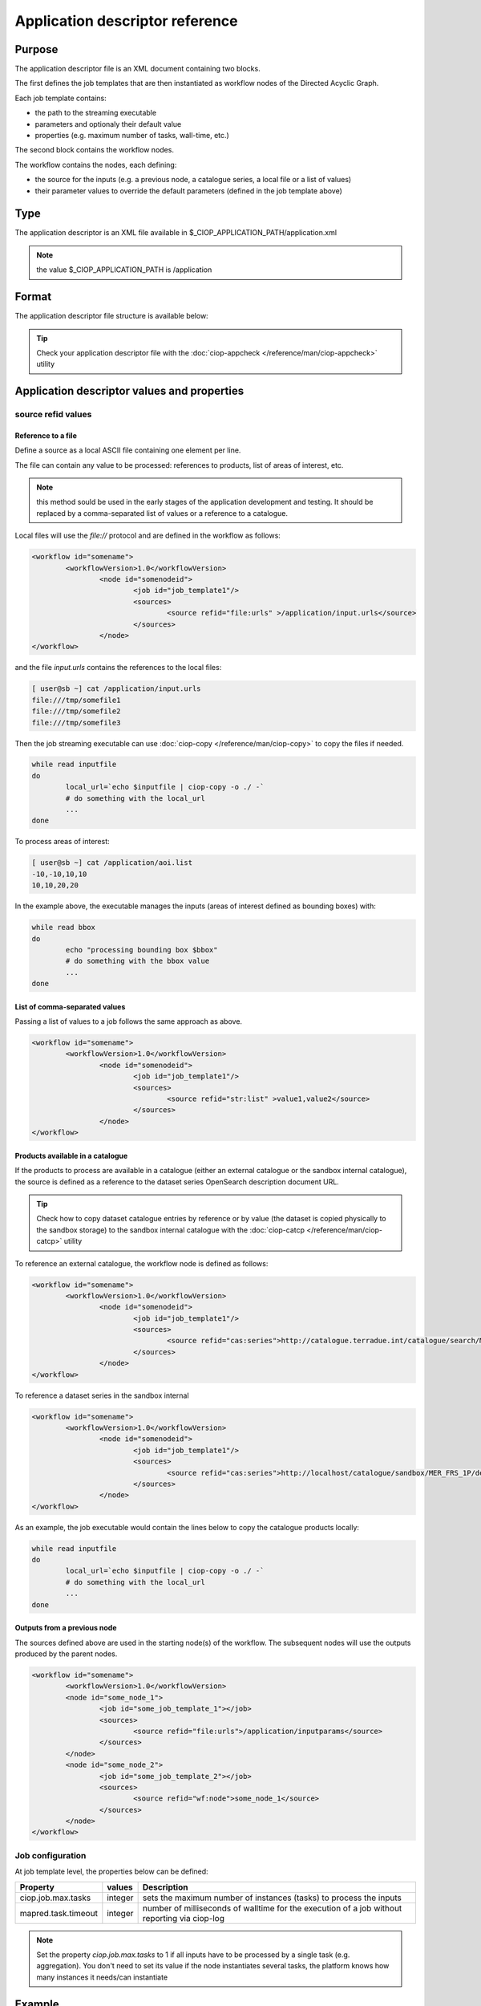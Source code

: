 Application descriptor reference
================================

Purpose
-------

The application descriptor file is an XML document containing two blocks.

The first defines the job templates that are then instantiated as workflow nodes of the Directed Acyclic Graph.

Each job template contains:

* the path to the streaming executable
* parameters and optionaly their default value 
* properties (e.g. maximum number of tasks, wall-time, etc.)

The second block contains the workflow nodes.

The workflow contains the nodes, each defining:

* the source for the inputs (e.g. a previous node, a catalogue series, a local file or a list of values)  
* their parameter values to override the default parameters (defined in the job template above)

Type
----

The application descriptor is an XML file available in $_CIOP_APPLICATION_PATH/application.xml 

.. note:: the value $_CIOP_APPLICATION_PATH is /application

Format
------

The application descriptor file structure is available below:

+-----------+-----------------------+-----------------------------------------------------------+-------------------------------+---------------+-------------------------------+-------------------+	
| Level	    | Tag name				| Descendants												| Tag Contents					| Cardinality	| Attribute name				| Attribute value	|
+===========+=======================+===========================================================+===============================+===============+===============================+===================+
|>			| application			| All														| -								|1..1			|-								| -					|
+-----------+-----------------------+-----------------------------------------------------------+-------------------------------+---------------+-------------------------------+-------------------+	
|1			| jobTemplates			| jobTemplate												| -								|1..1			|-								| -					|
+-----------+-----------------------+-----------------------------------------------------------+-------------------------------+---------------+-------------------------------+-------------------+	
|2			| jobTemplate			| streamingExecutable, defaultParameters, defaultJobconf	|-								|1..*			|id								|job template name	|
+-----------+-----------------------+-----------------------------------------------------------+-------------------------------+---------------+-------------------------------+-------------------+	
|3			| streamingExecutable	| none														|path to streaming executable	|1..1			|-								|-					|
+-----------+-----------------------+-----------------------------------------------------------+-------------------------------+---------------+-------------------------------+-------------------+	
|3			| defaultParameters		| parameter													|-								|0..1			|-								|-					|
+-----------+-----------------------+-----------------------------------------------------------+-------------------------------+---------------+-------------------------------+-------------------+	
|4			| parameter				| -															|parameter default value		|0..*			|id								|parameter name		|	
+-----------+-----------------------+-----------------------------------------------------------+-------------------------------+---------------+-------------------------------+-------------------+	
|3			| defaultJobconf		| -															|-								|0..1			|-								|-					|		
+-----------+-----------------------+-----------------------------------------------------------+-------------------------------+---------------+-------------------------------+-------------------+	
|4			| property				| -															|property value					|0..*			|id								|property value		|
+-----------+-----------------------+-----------------------------------------------------------+-------------------------------+---------------+-------------------------------+-------------------+	
|1			| workflow				| workflowVersion,node										|-								|1..1			|id								|workflow name		|
+-----------+-----------------------+-----------------------------------------------------------+-------------------------------+---------------+-------------------------------+-------------------+	
|2			| workflowVersion		| -															|workflow version				|1..1			|-								|-					|
+-----------+-----------------------+-----------------------------------------------------------+-------------------------------+---------------+-------------------------------+-------------------+	
|2			| node					| job, sources, parameters									|-								|1..*			|id								|node name			|
+-----------+-----------------------+-----------------------------------------------------------+-------------------------------+---------------+-------------------------------+-------------------+	
|3			| job					| -															|-								|1..1			|id								|job template name	|
+-----------+-----------------------+-----------------------------------------------------------+-------------------------------+---------------+-------------------------------+-------------------+	
|3			| sources				| source													|-								|1..1			|-								|-					|
+-----------+-----------------------+-----------------------------------------------------------+-------------------------------+---------------+-------------------------------+-------------------+	
|4			| source				| -															|source value					|1..*			|refid							|file:urls, wf:node,|
|			| 						| 															|								|				|								|cas:serie			|
+-----------+-----------------------+-----------------------------------------------------------+-------------------------------+---------------+-------------------------------+-------------------+	
|3			| parameters			| parameter													|-								|0..*			|-								|-					|
+-----------+-----------------------+-----------------------------------------------------------+-------------------------------+---------------+-------------------------------+-------------------+	
|4			| parameter				| -															|parameter value (overrides	the |0..*			|id								|parameter name		|
|			| 						| 															| parameter default value)		|				|								|					|
+-----------+-----------------------+-----------------------------------------------------------+-------------------------------+---------------+-------------------------------+-------------------+	


.. tip:: Check your application descriptor file with the :doc:`ciop-appcheck </reference/man/ciop-appcheck>` utility


Application descriptor values and properties
--------------------------------------------

source refid values
^^^^^^^^^^^^^^^^^^^

Reference to a file
~~~~~~~~~~~~~~~~~~~

Define a source as a local ASCII file containing one element per line.

The file can contain any value to be processed: references to products, list of areas of interest, etc.

.. note:: this method sould be used in the early stages of the application development and testing.
	It should be replaced by a comma-separated list of values or a reference to a catalogue.

Local files will use the *file://* protocol and are defined in the workflow as follows:

.. code-block:: xml

	<workflow id="somename">							
		<workflowVersion>1.0</workflowVersion>
			<node id="somenodeid">
				<job id="job_template1"/>
				<sources>
	 				<source refid="file:urls" >/application/input.urls</source>
				</sources>
			</node>
	</workflow>

and the file *input.urls* contains the references to the local files:

.. code-block:: bash

	[ user@sb ~] cat /application/input.urls	
	file:///tmp/somefile1						
	file:///tmp/somefile2						
	file:///tmp/somefile3						

Then the job streaming executable can use :doc:`ciop-copy </reference/man/ciop-copy>` to copy the files if needed.

.. code-block:: bash

	while read inputfile
	do
		local_url=`echo $inputfile | ciop-copy -o ./ -`
		# do something with the local_url
		...
	done 

To process areas of interest:
  
.. code-block:: bash

	[ user@sb ~] cat /application/aoi.list
	-10,-10,10,10
	10,10,20,20

In the example above, the executable manages the inputs (areas of interest defined as bounding boxes) with:

.. code-block:: bash

	while read bbox
	do
		echo "processing bounding box $bbox"
		# do something with the bbox value
		...
	done 

List of comma-separated values
~~~~~~~~~~~~~~~~~~~~~~~~~~~~~~

Passing a list of values to a job follows the same approach as above. 

.. code-block:: xml

	<workflow id="somename">							
		<workflowVersion>1.0</workflowVersion>
			<node id="somenodeid">
				<job id="job_template1"/>
				<sources>
	 				<source refid="str:list" >value1,value2</source>
				</sources>
			</node>
	</workflow>


Products available in a catalogue 
~~~~~~~~~~~~~~~~~~~~~~~~~~~~~~~~~

If the products to process are available in a catalogue (either an external catalogue or the sandbox internal catalogue), the source is defined as a reference to 
the dataset series OpenSearch description document URL.

.. tip:: Check how to copy dataset catalogue entries by reference or by value (the dataset is copied physically to the sandbox storage)
	to the sandbox internal catalogue with the :doc:`ciop-catcp </reference/man/ciop-catcp>` utility

To reference an external catalogue, the workflow node is defined as follows:

.. code-block:: xml

	<workflow id="somename">							
		<workflowVersion>1.0</workflowVersion>
			<node id="somenodeid">
				<job id="job_template1"/>
				<sources>
	 				<source refid="cas:series">http://catalogue.terradue.int/catalogue/search/MER_FRS_1P/description</source>
				</sources>
			</node>
	</workflow>

To reference a dataset series in the sandbox internal 

.. code-block:: xml

	<workflow id="somename">							
		<workflowVersion>1.0</workflowVersion>
			<node id="somenodeid">
				<job id="job_template1"/>
				<sources>
	 				<source refid="cas:series">http://localhost/catalogue/sandbox/MER_FRS_1P/description</source>
				</sources>
			</node>
	</workflow>


As an example, the job executable would contain the lines below to copy the catalogue products locally: 

.. code-block:: bash

	while read inputfile
	do
		local_url=`echo $inputfile | ciop-copy -o ./ -`
		# do something with the local_url
		...
	done 

Outputs from a previous node
~~~~~~~~~~~~~~~~~~~~~~~~~~~~

The sources defined above are used in the starting node(s) of the workflow.
The subsequent nodes will use the outputs produced by the parent nodes.


.. code-block:: xml

	<workflow id="somename">							
		<workflowVersion>1.0</workflowVersion>
		<node id="some_node_1">
			<job id="some_job_template_1"></job>
			<sources>
				<source refid="file:urls">/application/inputparams</source>
 			</sources>
		</node>
		<node id="some_node_2">
			<job id="some_job_template_2"></job>
			<sources>
				<source refid="wf:node">some_node_1</source>
			</sources>
		</node>
	</workflow>

Job configuration
^^^^^^^^^^^^^^^^^

At job template level, the properties below can be defined:

+---------------------+-----------+----------------------------------------+
|	Property      |   values  | Description                            |												
+=====================+===========+========================================+
| ciop.job.max.tasks  | integer   | sets the maximum number of instances   |
|                     |           | (tasks) to process the inputs          |
+---------------------+-----------+----------------------------------------+												
| mapred.task.timeout | integer   | number of milliseconds of walltime for |
|                     |           | the execution of a job without         |
|                     |           | reporting via ciop-log                 |
+---------------------+-----------+----------------------------------------+

.. note:: Set the property *ciop.job.max.tasks* to 1 if all inputs have to be processed by a single task (e.g. aggregation).
	You don't need to set its value if the node instantiates several tasks, the platform knows how many instances it needs/can instantiate
	
Example
-------

Download the file :download:`Ocean Colour Algal Bloom Detection </field/ocean_color/lib_beam/src/application.xml>` field guide applicationto view a complete example of an application descriptor file 


